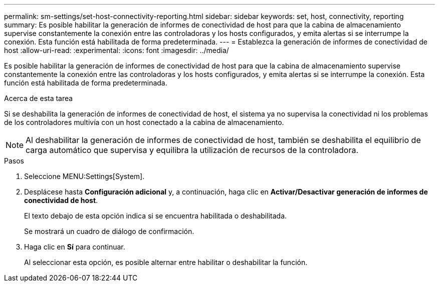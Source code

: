 ---
permalink: sm-settings/set-host-connectivity-reporting.html 
sidebar: sidebar 
keywords: set, host, connectivity, reporting 
summary: Es posible habilitar la generación de informes de conectividad de host para que la cabina de almacenamiento supervise constantemente la conexión entre las controladoras y los hosts configurados, y emita alertas si se interrumpe la conexión. Esta función está habilitada de forma predeterminada. 
---
= Establezca la generación de informes de conectividad de host
:allow-uri-read: 
:experimental: 
:icons: font
:imagesdir: ../media/


[role="lead"]
Es posible habilitar la generación de informes de conectividad de host para que la cabina de almacenamiento supervise constantemente la conexión entre las controladoras y los hosts configurados, y emita alertas si se interrumpe la conexión. Esta función está habilitada de forma predeterminada.

.Acerca de esta tarea
Si se deshabilita la generación de informes de conectividad de host, el sistema ya no supervisa la conectividad ni los problemas de los controladores multivía con un host conectado a la cabina de almacenamiento.

[NOTE]
====
Al deshabilitar la generación de informes de conectividad de host, también se deshabilita el equilibrio de carga automático que supervisa y equilibra la utilización de recursos de la controladora.

====
.Pasos
. Seleccione MENU:Settings[System].
. Desplácese hasta *Configuración adicional* y, a continuación, haga clic en *Activar/Desactivar generación de informes de conectividad de host*.
+
El texto debajo de esta opción indica si se encuentra habilitada o deshabilitada.

+
Se mostrará un cuadro de diálogo de confirmación.

. Haga clic en *Sí* para continuar.
+
Al seleccionar esta opción, es posible alternar entre habilitar o deshabilitar la función.


